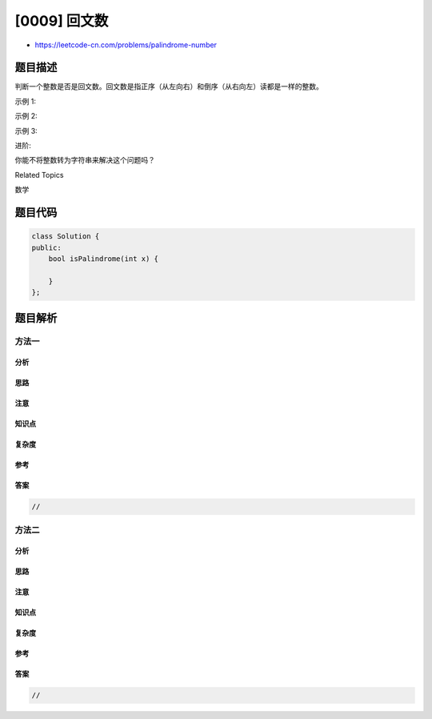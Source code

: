 [0009] 回文数
=============

-  https://leetcode-cn.com/problems/palindrome-number

题目描述
--------

.. raw:: html

   <p>

判断一个整数是否是回文数。回文数是指正序（从左向右）和倒序（从右向左）读都是一样的整数。

.. raw:: html

   </p>

.. raw:: html

   <p>

示例 1:

.. raw:: html

   </p>

.. raw:: html

   <pre><strong>输入:</strong> 121
   <strong>输出:</strong> true
   </pre>

.. raw:: html

   <p>

示例 2:

.. raw:: html

   </p>

.. raw:: html

   <pre><strong>输入:</strong> -121
   <strong>输出:</strong> false
   <strong>解释:</strong> 从左向右读, 为 -121 。 从右向左读, 为 121- 。因此它不是一个回文数。
   </pre>

.. raw:: html

   <p>

示例 3:

.. raw:: html

   </p>

.. raw:: html

   <pre><strong>输入:</strong> 10
   <strong>输出:</strong> false
   <strong>解释:</strong> 从右向左读, 为 01 。因此它不是一个回文数。
   </pre>

.. raw:: html

   <p>

进阶:

.. raw:: html

   </p>

.. raw:: html

   <p>

你能不将整数转为字符串来解决这个问题吗？

.. raw:: html

   </p>

.. raw:: html

   <div>

.. raw:: html

   <div>

Related Topics

.. raw:: html

   </div>

.. raw:: html

   <div>

.. raw:: html

   <li>

数学

.. raw:: html

   </li>

.. raw:: html

   </div>

.. raw:: html

   </div>

题目代码
--------

.. code:: cpp

    class Solution {
    public:
        bool isPalindrome(int x) {

        }
    };

题目解析
--------

方法一
~~~~~~

分析
^^^^

思路
^^^^

注意
^^^^

知识点
^^^^^^

复杂度
^^^^^^

参考
^^^^

答案
^^^^

.. code:: cpp

    //

方法二
~~~~~~

分析
^^^^

思路
^^^^

注意
^^^^

知识点
^^^^^^

复杂度
^^^^^^

参考
^^^^

答案
^^^^

.. code:: cpp

    //
